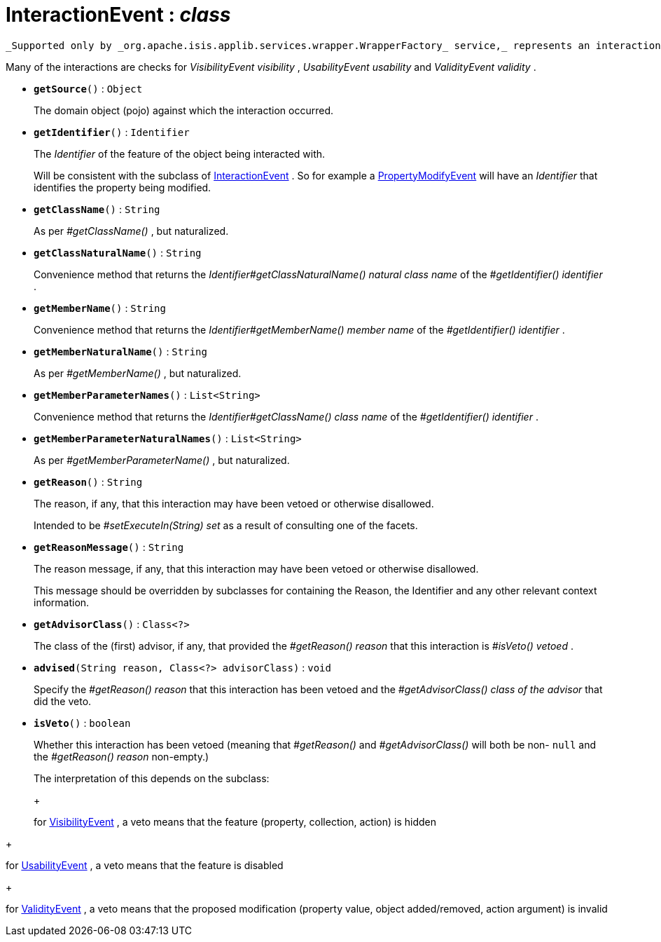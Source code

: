 = InteractionEvent : _class_
:Notice: Licensed to the Apache Software Foundation (ASF) under one or more contributor license agreements. See the NOTICE file distributed with this work for additional information regarding copyright ownership. The ASF licenses this file to you under the Apache License, Version 2.0 (the "License"); you may not use this file except in compliance with the License. You may obtain a copy of the License at. http://www.apache.org/licenses/LICENSE-2.0 . Unless required by applicable law or agreed to in writing, software distributed under the License is distributed on an "AS IS" BASIS, WITHOUT WARRANTIES OR  CONDITIONS OF ANY KIND, either express or implied. See the License for the specific language governing permissions and limitations under the License.

 _Supported only by _org.apache.isis.applib.services.wrapper.WrapperFactory_ service,_ represents an interaction with a domain object or a particular feature (property, collection, action) of a domain object.

Many of the interactions are checks for _VisibilityEvent visibility_ , _UsabilityEvent usability_ and _ValidityEvent validity_ .

* `[teal]#*getSource*#()` : `Object`
+
--
The domain object (pojo) against which the interaction occurred.
--
* `[teal]#*getIdentifier*#()` : `Identifier`
+
--
The _Identifier_ of the feature of the object being interacted with.

Will be consistent with the subclass of xref:system:generated:index/InteractionEvent.adoc[InteractionEvent] . So for example a xref:system:generated:index/PropertyModifyEvent.adoc[PropertyModifyEvent] will have an _Identifier_ that identifies the property being modified.
--
* `[teal]#*getClassName*#()` : `String`
+
--
As per _#getClassName()_ , but naturalized.
--
* `[teal]#*getClassNaturalName*#()` : `String`
+
--
Convenience method that returns the _Identifier#getClassNaturalName() natural class name_ of the _#getIdentifier() identifier_ .
--
* `[teal]#*getMemberName*#()` : `String`
+
--
Convenience method that returns the _Identifier#getMemberName() member name_ of the _#getIdentifier() identifier_ .
--
* `[teal]#*getMemberNaturalName*#()` : `String`
+
--
As per _#getMemberName()_ , but naturalized.
--
* `[teal]#*getMemberParameterNames*#()` : `List<String>`
+
--
Convenience method that returns the _Identifier#getClassName() class name_ of the _#getIdentifier() identifier_ .
--
* `[teal]#*getMemberParameterNaturalNames*#()` : `List<String>`
+
--
As per _#getMemberParameterName()_ , but naturalized.
--
* `[teal]#*getReason*#()` : `String`
+
--
The reason, if any, that this interaction may have been vetoed or otherwise disallowed.

Intended to be _#setExecuteIn(String) set_ as a result of consulting one of the facets.
--
* `[teal]#*getReasonMessage*#()` : `String`
+
--
The reason message, if any, that this interaction may have been vetoed or otherwise disallowed.

This message should be overridden by subclasses for containing the Reason, the Identifier and any other relevant context information.
--
* `[teal]#*getAdvisorClass*#()` : `Class<?>`
+
--
The class of the (first) advisor, if any, that provided the _#getReason() reason_ that this interaction is _#isVeto() vetoed_ .
--
* `[teal]#*advised*#(String reason, Class<?> advisorClass)` : `void`
+
--
Specify the _#getReason() reason_ that this interaction has been vetoed and the _#getAdvisorClass() class of the advisor_ that did the veto.
--
* `[teal]#*isVeto*#()` : `boolean`
+
--
Whether this interaction has been vetoed (meaning that _#getReason()_ and _#getAdvisorClass()_ will both be non- `null` and the _#getReason() reason_ non-empty.)

The interpretation of this depends on the subclass:

+
--
for xref:system:generated:index/VisibilityEvent.adoc[VisibilityEvent] , a veto means that the feature (property, collection, action) is hidden
--
+
--
for xref:system:generated:index/UsabilityEvent.adoc[UsabilityEvent] , a veto means that the feature is disabled
--
+
--
for xref:system:generated:index/ValidityEvent.adoc[ValidityEvent] , a veto means that the proposed modification (property value, object added/removed, action argument) is invalid
--
--

